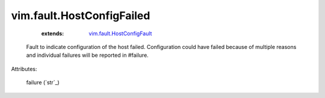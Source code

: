 .. _string: ../../str

.. _vim.fault.HostConfigFault: ../../vim/fault/HostConfigFault.rst


vim.fault.HostConfigFailed
==========================
    :extends:

        `vim.fault.HostConfigFault`_

  Fault to indicate configuration of the host failed. Configuration could have failed because of multiple reasons and individual failures will be reported in #failure.

Attributes:

    failure (`str`_)




